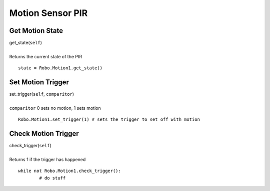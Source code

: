 =================
Motion Sensor PIR
=================

	
Get Motion State
################

| get_state(``self``)
| 
| Returns the current state of the PIR

::

	state = Robo.Motion1.get_state()

Set Motion Trigger
##################

| set_trigger(``self``, ``comparitor``)
| 
| ``comparitor`` 0 sets no motion, 1 sets motion

::

	Robo.Motion1.set_trigger(1) # sets the trigger to set off with motion
	
Check Motion Trigger
####################

| check_trigger(``self``)
| 
| Returns 1 if the trigger has happened

::

	while not Robo.Motion1.check_trigger():
		# do stuff

